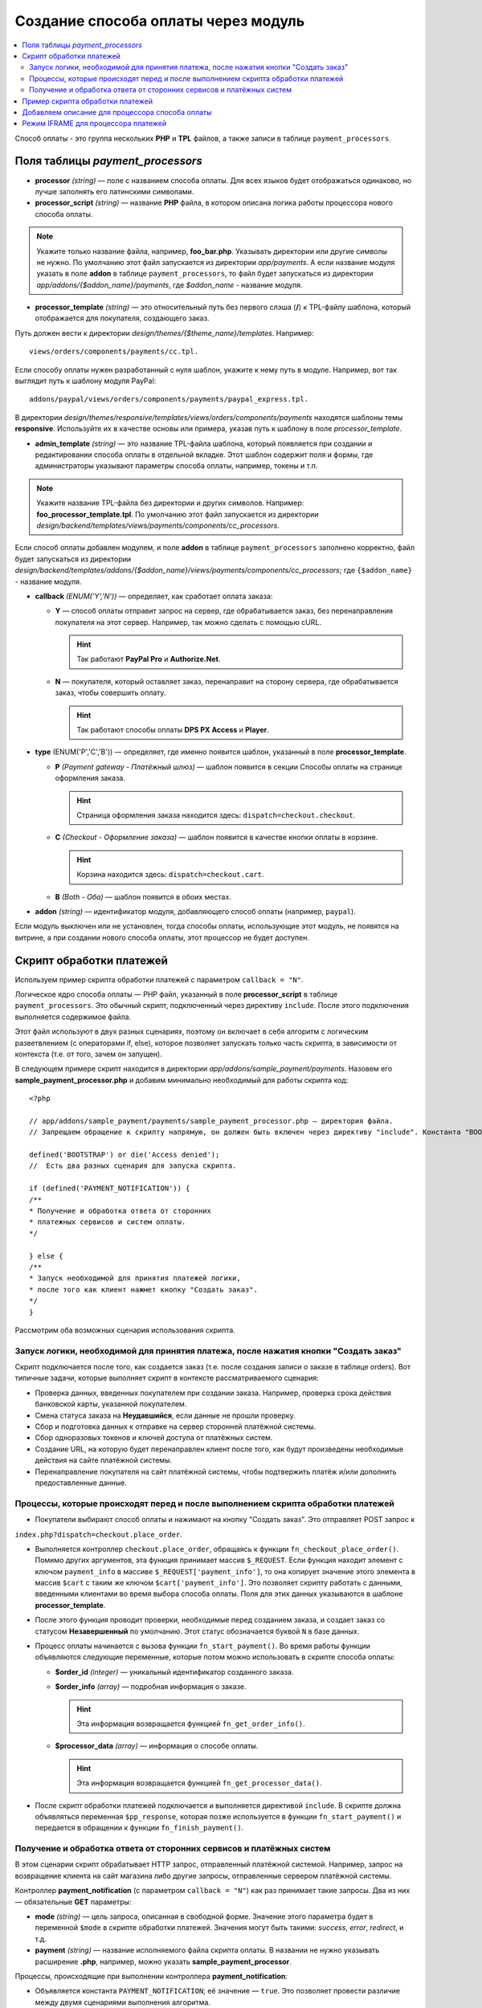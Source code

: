 ************************************
Создание способа оплаты через модуль
************************************

.. contents::
   :backlinks: none
   :local:
Способ оплаты - это группа нескольких **PHP** и **TPL** файлов, а также записи в таблице ``payment_processors``.

=================================
Поля таблицы *payment_processors*
=================================

* **processor** *(string)* — поле с названием способа оплаты. Для всех языков будет отображаться одинаково, но лучше заполнять его латинскими символами. 

* **processor_script** *(string)* — название **PHP** файла, в котором описана логика работы процессора нового способа оплаты. 

.. note::

        Укажите только название файла, например, **foo_bar.php**. Указывать директории или другие символы не нужно. По умолчанию этот файл запускается из директории *app/payments*. А если название модуля указать в поле **addon** в таблице ``payment_processors``, то файл будет запускаться из директории *app/addons/{$addon_name}/payments*, где *$addon_name* - название модуля.

* **processor_template** *(string)* — это относительный путь без первого слэша (**/**) к TPL-файлу шаблона, который отображается для покупателя, создающего заказ. 

Путь должен вести к директории *design/themes/{$theme_name}/templates*. Например::

        views/orders/components/payments/cc.tpl.

Если способу оплаты нужен разработанный с нуля шаблон, укажите к нему путь в модуле. Например, вот так выглядит путь к шаблону модуля PayPal::

        addons/paypal/views/orders/components/payments/paypal_express.tpl.
  
В директории *design/themes/responsive/templates/views/orders/components/payments* находятся шаблоны темы **responsive**. Используйте их в качестве основы или примера, указав путь к шаблону в поле *processor_template*.

* **admin_template** *(string)* — это название TPL-файла шаблона, который появляется при создании и редактировании способа оплаты в отдельной вкладке. Этот шаблон содержит поля и формы, где администраторы указывают параметры способа оплаты, например, токены и т.п.

.. note::

        Укажите название TPL-файла без директории и других символов. Например: **foo_processor_template.tpl**. По умолчанию этот файл запускается из директории *design/backend/templates/views/payments/components/cc_processors*.
  
Если способ оплаты добавлен модулем, и поле **addon** в таблице ``payment_processors`` заполнено корректно, файл будет запускаться из директории *design/backend/templates/addons/{$addon_name}/views/payments/components/cc_processors*; где ``{$addon_name}`` - название модуля.

* **callback** *(ENUM('Y','N'))* — определяет, как сработает оплата заказа:

  * **Y** — способ оплаты отправит запрос на сервер, где обрабатывается заказ, без перенаправления покупателя на этот сервер. Например, так можно сделать с помощью cURL.

    .. hint::

        Так работают **PayPal Pro** и **Authorize.Net**.

  * **N** — покупателя, который оставляет заказ, перенаправит на сторону сервера, где обрабатывается заказ, чтобы совершить оплату.

    .. hint::

        Так работают способы оплаты **DPS PX Access** и **Player**.

* **type** (ENUM('P','C','B')) — определяет, где именно появится шаблон, указанный в поле **processor_template**.

  * **P** *(Payment gateway - Платёжный шлюз)* — шаблон появится в секции Способы оплаты на странице оформления заказа.

    .. hint::

        Страница оформления заказа находится здесь: ``dispatch=checkout.checkout``.

  * **C** *(Checkout - Оформление заказа)* — шаблон появится в качестве кнопки оплаты в корзине.

    .. hint::

        Корзина находится здесь: ``dispatch=checkout.cart``.

  * **B** *(Both - Оба)* — шаблон появится в обоих местах. 
  
* **addon** *(string)* — идентификатор модуля, добавляющего способ оплаты (например, ``paypal``). 

Если модуль выключен или не установлен, тогда способы оплаты, использующие этот модуль, не появятся на витрине, а при создании нового способа оплаты, этот процессор не будет доступен.
  
=========================
Скрипт обработки платежей
=========================

Используем пример скрипта обработки платежей с параметром ``callback = "N"``.

Логическое ядро способа оплаты — PHP файл, указанный в поле **processor_script** в таблице ``payment_processors``. Это обычный скрипт, подключенный через директиву ``include``. После этого подключения выполняется содержимое файла.

Этот файл используют в двух разных сценариях, поэтому он включает в себя алгоритм с логическим разветвлением (c операторами if, else), которое позволяет запускать только часть скрипта, в зависимости от контекста (т.е. от того, зачем он запущен). 

В следующем примере скрипт находится в директории *app/addons/sample_payment/payments*. Назовем его **sample_payment_processor.php** и добавим минимально необходимый для работы скрипта код::

        <?php

        // app/addons/sample_payment/payments/sample_payment_processor.php — директория файла.
        // Запрещаем обращение к скрипту напрямую, он должен быть включен через директиву "include". Константа "BOOTSTRAP" объявляется во время запуска.

        defined('BOOTSTRAP') or die('Access denied');
        //  Есть два разных сценария для запуска скрипта.

        if (defined('PAYMENT_NOTIFICATION')) {
        /**
        * Получение и обработка ответа от сторонних  
        * платежных сервисов и систем оплаты.
        */

        } else {
        /**
        * Запуск необходимой для принятия платежей логики,  
        * после того как клиент нажмет кнопку "Создать заказ".
        */
        }

Рассмотрим оба возможных сценария использования скрипта.

-------------------------------------------------------------------------------------
Запуск логики, необходимой для принятия платежа, после нажатия кнопки "Создать заказ"
-------------------------------------------------------------------------------------

Скрипт подключается после того, как создается заказ (т.е. после создания записи о заказе в таблице orders). Вот типичные задачи, которые выполняет скрипт в контексте рассматриваемого сценария:

* Проверка данных, введенных покупателем при создании заказа. Например, проверка срока действия банковской карты, указанной покупателем.

* Смена статуса заказа на **Неудавшийся**, если данные не прошли проверку.

* Сбор и подготовка данных к отправке на сервер сторонней платёжной системы.

* Сбор одноразовых токенов и ключей доступа от платёжных систем.

* Создание URL, на которую будет перенаправлен клиент после того, как будут произведены необходимые действия на сайте платёжной системы.

* Перенаправление покупателя на сайт платёжной системы, чтобы подтвержить платёж и/или дополнить предоставленные данные.

---------------------------------------------------------------------------------
Процессы, которые происходят перед и после выполнением скрипта обработки платежей
---------------------------------------------------------------------------------

* Покупатели выбирают способ оплаты и нажимают на кнопку "Создать заказ". Это отправляет POST запрос к
``index.php?dispatch=checkout.place_order``.

* Выполняется контроллер ``checkout.place_order``, обращаясь к функции ``fn_checkout_place_order()``. 
  Помимо других аргументов, эта функция принимает массив ``$_REQUEST``. Если функция находит элемент с ключом ``payment_info`` в массиве ``$_REQUEST['payment_info']``, то она копирует значение этого элемента в массив ``$cart`` с таким же ключом ``$cart['payment_info']``. 
  Это позволяет скрипту работать с данными, введенными клиентами во время выбора способа оплаты. Поля для этих данных указываются в шаблоне **processor_template**.

* После этого функция проводит проверки, необходимые перед созданием заказа, и создает заказ со статусом **Незавершенный** по умолчанию. Этот статус обозначается буквой ``N`` в базе данных.

* Процесс оплаты начинается с вызова функции ``fn_start_payment()``. Во время работы функции объявляются следующие переменные, которые потом можно использовать в скрипте способа оплаты:

  * **$order_id** *(integer)* — уникальный идентификатор созданного заказа.

  * **$order_info** *(array)* — подробная информация о заказе.

    .. hint::
 
        Эта информация возвращается функцией ``fn_get_order_info()``.

  * **$processor_data** *(array)* — информация о способе оплаты. 

    .. hint::

        Эта информация возвращается функцией ``fn_get_processor_data()``. 

* После скрипт обработки платежей подключается и выполняется директивой ``include``. В скрипте должна объявляться переменная ``$pp_response``, которая позже используется в функции ``fn_start_payment()`` и передается в обращении к функции  ``fn_finish_payment()``.

---------------------------------------------------------------------
Получение и обработка ответа от сторонних сервисов и платёжных систем
---------------------------------------------------------------------

В этом сценарии скрипт обрабатывает HTTP запрос, отправленный платёжной системой. Например, запрос на возвращение клиента на сайт магазина либо другие запросы, отправленные сервером платёжной системы. 

Контроллер **payment_notification** (с параметром ``callback = "N"``) как раз принимает такие запросы. Два из них — обязательные **GET** параметры:

* **mode** *(string)* — цель запроса, описанная в свободной форме. Значение этого параметра будет в переменной ``$mode`` в скрипте обработки платежей. Значения могут быть такими: *success*, *error*, *redirect*, и т.д.

* **payment** *(string)* — название исполняемого файла скрипта оплаты.  В названии не нужно указывать расширение **.php**, например, можно указать **sample_payment_processor**.

Процессы, происходящие при выполнении контроллера **payment_notification**:

* Объявляется константа ``PAYMENT_NOTIFICATION``; её значение — ``true``. Это позволяет провести различие между двумя сценариями выполнения алгоритма.

* Проверяется, активен ли способ оплаты, использующий платежный процессор, переданный в параметре GET.

* Скрипт обработки платежей включается с помощью директивы ``include``.

==================================
 Пример скрипта обработки платежей
==================================

Создадим скрипт обработки платежа с параметрами ``callback = "N"``  и ``type = "P"``. Он будет перенаправлять покупателя на сервер платёжной системы, и способ оплаты появится в секции **Способы оплаты** на странице оформления заказа.

Начнем с создания файла **sample_payment_processor.php** в директории *app/addons/sample_payment/payments* и добавим минимальный необходимый код для его работы::

        <?php
        // Запрещаем прямой доступ к скрипту, потому что он должен быть включен директивой "include".
        defined('BOOTSTRAP') or die('Access denied');

        // Далее — алгоритм с двумя сценариями работы скрипта.
        if (defined('PAYMENT_NOTIFICATION')) {
        /**
        * Получение и обработка ответа от сторонних  
        * платежных сервисов и систем оплаты.
        *
        * Доступные переменные:
        * @var string $mode цель запроса
        */
        } else {
        /**
        * Запуск необходимой для принятия платежей логики,
        * после того как клиент нажмет кнопку "Создать заказ".
        *
        * Доступные переменные:
        *
        * @var array $order_info     Полная информация о заказе
        * @var array $processor_data Информация о обработчике платежа
        */
        }

Например, добавим следующий код::

        <?php
        // Запрещаем прямой доступ к скрипту, потому что он должен быть включен директивой "include".
        defined('BOOTSTRAP') or die('Access denied');

        // Далее — алгоритм с двумя сценариями работы скрипта.
        if (defined('PAYMENT_NOTIFICATION')) {
        fn_print_r("Обработка платежа");
        } else {
        fn_print_r("Отправка данных");
        }

Теперь, если на странице оформления заказа выбрать способ оплаты с этим скриптом обработки платежей и нажать "Создать заказ", мы увидим распечатанные сообщения "Обработка платежа", а после — "Отправка данных". Можно также использовать код любого способа оплаты из директории *app/payments* как пример. 

================================================
Добавляем описание для процессора способа оплаты
================================================

Можно добавить описание к процессору способа оплаты, которое появится в поле **Processor**, когда :doc:`создаете способ оплаты <../../../user_guide/payment_methods/adding_payment>` на странице **Администрирование → Способы оплаты**.

Описание процессора обработки платежей — это динамически формирующаяся :doc:`языковая переменная <../../core/language_variables>` в таблице
``language_values``.

Название языковой переменной — **processor_description_{$processor_script}**; где ``{$processor_script}`` — это значение поля **processor_script** в таблице ``payment_processors`` без указания расширения **.php**.

Например, если значением **processor_script** будет  *foo_bar_processor.php*, то название языковой переменной будет таким: **processor_description_foo_bar_processor**.

После добавления этой языковой переменной с описанием процессора способа оплаты в таблицу ``language_values`` описание процессора *foo_bar_processor* появится в Панели администратора. 

Значения языковых переменных можно редактировать следующими тремя способами:
* в Панели администратора на странице **Тексты и языки → Редактировать тексты**; 

* SQL запросом к таблице ``language_values`` :ref:`во время установки модуля <install-addon-process>`;

* через миграцию.

====================================
Режим IFRAME для процессора платежей
====================================

Некоторые процессоры позволяют взаимодействовать с платёжными шлюзами с помощью встроенной iframe страницы. При использовании iframe покупателю не нужно покидать сайт магазина. 

.. note::

    Посмотрите на **Skrill QuickCheckout** (*skrill_qc.php*) и **Skrill eWallet** (*skrill_ewallet.php*) в *app/payments* — эти процессоры поддерживают iframe mode. Есть также `пример такого модуля на GitHub <https://github.com/cscart/addons/tree/master/iframe_payment>`_.

Для работы в режиме iframe платежный процессор должен иметь параметр под названием ``iframe_mode`` со значением ``Y``.

Вот пример::

  <input
     type="hidden"
     name="payment_data[processor_params][iframe_mode]"
     value="Y"
  />

Когда покупатель выбирает способ оплаты с iframe на странице оформления заказа, кнопка **Создать заказ** не появляется. Процессоры с контроллерами в **checkout.post.php** не будут запускаться. Например, в таком случае покупатель не сможет подписаться на рассылку на странице оформления заказа. 

Обычно для идентификации заказа используется ``order_id``, но так как в этом случае он ещё не создан, то ему присваивается `случайное одноразовое число <https://en.wikipedia.org/wiki/Cryptographic_nonce>`_. Таким образом из константы ``TIME`` и ``user_id`` генерируется "одноразовый" номер заказа.

* Платежный шлюз в iframe загружается через режим ``process_payment`` контроллера **checkout.php**, где скрипт процессора подключается с помощью директивы ``include``.

* Скрипт обработки платежей отправляет всю необходимую информацию платежному шлюзу, включая одноразовый номер заказа и идентификатор сессии.

* Как только получено уведомление об оплате от шлюза, заказ размещается, и информация о заказе извлекается из сеанса.

* После получения уведомления об оплате нужно выбрать следующие действия:

  * разместить заказ вручную;

  * связать одноразовый номер заказа с ``order_id``;

Вот такие записи будут добавлены в таблицу ``order_data``, когда будет получено ``payment_notification``:

+--------------------------------------+-------+------------------------+
| order_id                             | тип   | данные                 |
+======================================+=======+========================+
|                                      | S     | Константа ``TIME``     |
| Идентификатор созданного заказа      +-------+------------------------+
|                                      | E     | Одноразовый номер      |
+--------------------------------------+-------+------------------------+

